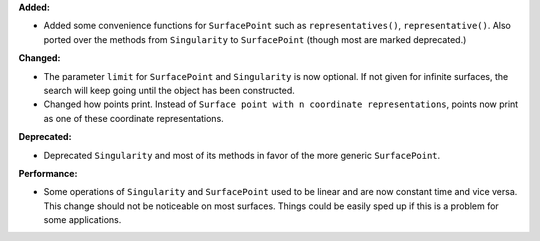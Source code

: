 **Added:**

* Added some convenience functions for ``SurfacePoint`` such as ``representatives()``, ``representative()``. Also ported over the methods from ``Singularity`` to ``SurfacePoint`` (though most are marked deprecated.)

**Changed:**

* The parameter ``limit`` for ``SurfacePoint`` and ``Singularity`` is now optional. If not given for infinite surfaces, the search will keep going until the object has been constructed.

* Changed how points print. Instead of ``Surface point with n coordinate representations``, points now print as one of these coordinate representations.

**Deprecated:**

* Deprecated ``Singularity`` and most of its methods in favor of the more generic ``SurfacePoint``.

**Performance:**

* Some operations of ``Singularity`` and ``SurfacePoint`` used to be linear and are now constant time and vice versa. This change should not be noticeable on most surfaces. Things could be easily sped up if this is a problem for some applications.
